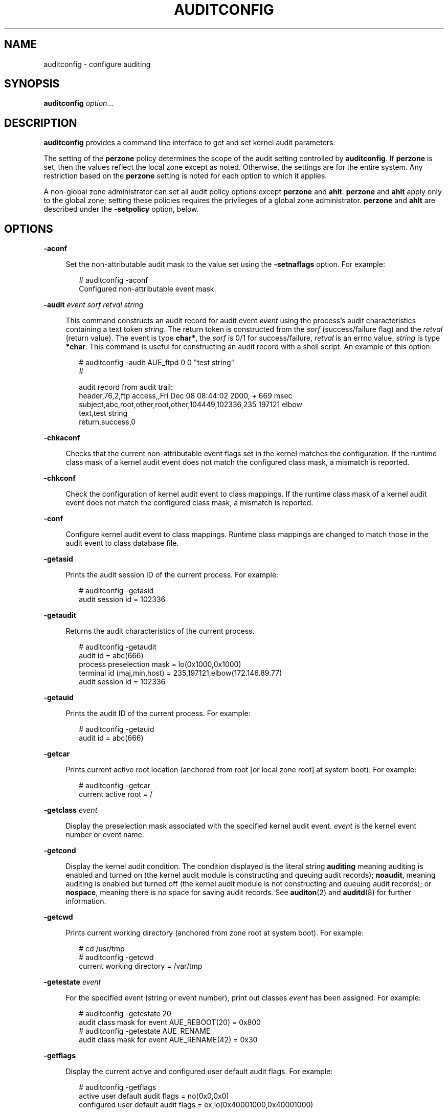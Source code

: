 '\" te
.\"  Copyright (c) 2008, Sun Microsystems, Inc. All Rights Reserved
.\"  Copyright 2015, Joyent, Inc. All Rights Reserved
.\"  Copyright (c) 2017 Peter Tribble
.\" The contents of this file are subject to the terms of the Common Development and Distribution License (the "License"). You may not use this file except in compliance with the License.
.\" You can obtain a copy of the license at usr/src/OPENSOLARIS.LICENSE or http://www.opensolaris.org/os/licensing. See the License for the specific language governing permissions and limitations under the License.
.\" When distributing Covered Code, include this CDDL HEADER in each file and include the License file at usr/src/OPENSOLARIS.LICENSE. If applicable, add the following below this CDDL HEADER, with the fields enclosed by brackets "[]" replaced with your own identifying information: Portions Copyright [yyyy] [name of copyright owner]
.TH AUDITCONFIG 8 "Mar 6, 2017"
.SH NAME
auditconfig \- configure auditing
.SH SYNOPSIS
.LP
.nf
\fBauditconfig\fR \fIoption\fR...
.fi

.SH DESCRIPTION
.LP
\fBauditconfig\fR provides a command line interface to get and set kernel audit
parameters.
.sp
.LP
The setting of the \fBperzone\fR policy determines the scope of the audit
setting controlled by \fBauditconfig\fR. If \fBperzone\fR is set, then the
values reflect the local zone except as noted. Otherwise, the settings are for
the entire system. Any restriction based on the \fBperzone\fR setting is noted
for each option to which it applies.
.sp
.LP
A non-global zone administrator can set all audit policy options except
\fBperzone\fR and \fBahlt\fR. \fBperzone\fR and \fBahlt\fR apply only to the
global zone; setting these policies requires the privileges of a global zone
administrator. \fBperzone\fR and \fBahlt\fR are described under the
\fB-setpolicy\fR option, below.
.SH OPTIONS
.ne 2
.na
\fB\fB-aconf\fR\fR
.ad
.sp .6
.RS 4n
Set the non-attributable audit mask to the value set using the
\fB-setnaflags\fR option. For example:
.sp
.in +2
.nf
# auditconfig -aconf
Configured non-attributable event mask.
.fi
.in -2
.sp

.RE

.sp
.ne 2
.na
\fB\fB-audit\fR \fIevent\fR \fIsorf\fR \fIretval\fR \fIstring\fR\fR
.ad
.sp .6
.RS 4n
This command constructs an audit record for audit event \fIevent\fR using the
process's audit characteristics containing a text token \fIstring\fR. The
return token is constructed from the \fIsorf\fR (success/failure flag) and the
\fIretval\fR (return value). The event is type \fBchar*\fR, the \fIsorf\fR is
0/1 for success/failure, \fIretval\fR is an errno value, \fIstring\fR is type
\fB*char\fR. This command is useful for constructing an audit record with a
shell script. An example of this option:
.sp
.in +2
.nf
# auditconfig -audit AUE_ftpd 0 0 "test string"
#

audit record from audit trail:
    header,76,2,ftp access,,Fri Dec 08 08:44:02 2000, + 669 msec
    subject,abc,root,other,root,other,104449,102336,235 197121 elbow
    text,test string
    return,success,0
.fi
.in -2
.sp

.RE

.sp
.ne 2
.na
\fB\fB-chkaconf\fR\fR
.ad
.sp .6
.RS 4n
Checks that the current non-attributable event flags set in the kernel
matches the configuration. If the runtime class mask of a
kernel audit event does not match the configured class mask, a mismatch is
reported.
.RE

.sp
.ne 2
.na
\fB\fB-chkconf\fR\fR
.ad
.sp .6
.RS 4n
Check the configuration of kernel audit event to class mappings. If the runtime
class mask of a kernel audit event does not match the configured class mask, a
mismatch is reported.
.RE

.sp
.ne 2
.na
\fB\fB-conf\fR\fR
.ad
.sp .6
.RS 4n
Configure kernel audit event to class mappings. Runtime class mappings are
changed to match those in the audit event to class database file.
.RE

.sp
.ne 2
.na
\fB\fB-getasid\fR\fR
.ad
.sp .6
.RS 4n
Prints the audit session ID of the current process. For example:
.sp
.in +2
.nf
# auditconfig -getasid
audit session id = 102336
.fi
.in -2
.sp

.RE

.sp
.ne 2
.na
\fB\fB-getaudit\fR\fR
.ad
.sp .6
.RS 4n
Returns the audit characteristics of the current process.
.sp
.in +2
.nf
# auditconfig -getaudit
audit id = abc(666)
process preselection mask = lo(0x1000,0x1000)
terminal id (maj,min,host) = 235,197121,elbow(172.146.89.77)
audit session id = 102336
.fi
.in -2
.sp

.RE

.sp
.ne 2
.na
\fB\fB-getauid\fR\fR
.ad
.sp .6
.RS 4n
Prints the audit ID of the current process. For example:
.sp
.in +2
.nf
# auditconfig -getauid
audit id = abc(666)
.fi
.in -2
.sp

.RE

.sp
.ne 2
.na
\fB\fB-getcar\fR\fR
.ad
.sp .6
.RS 4n
Prints current active root location (anchored from root [or local zone root] at
system boot). For example:
.sp
.in +2
.nf
# auditconfig -getcar
current active root = /
.fi
.in -2
.sp

.RE

.sp
.ne 2
.na
\fB\fB-getclass\fR \fIevent\fR\fR
.ad
.sp .6
.RS 4n
Display the preselection mask associated with the specified kernel audit event.
\fIevent\fR is the kernel event number or event name.
.RE

.sp
.ne 2
.na
\fB\fB-getcond\fR\fR
.ad
.sp .6
.RS 4n
Display the kernel audit condition. The condition displayed is the literal
string \fBauditing\fR meaning auditing is enabled and turned on (the kernel
audit module is constructing and queuing audit records); \fBnoaudit\fR, meaning
auditing is enabled but turned off (the kernel audit module is not constructing
and queuing audit records); or \fBnospace\fR, meaning there is no space for
saving audit records. See \fBauditon\fR(2) and \fBauditd\fR(8) for further
information.
.RE

.sp
.ne 2
.na
\fB\fB-getcwd\fR\fR
.ad
.sp .6
.RS 4n
Prints current working directory (anchored from zone root at system boot). For
example:
.sp
.in +2
.nf
# cd /usr/tmp
# auditconfig -getcwd
current working directory = /var/tmp
.fi
.in -2
.sp
.RE

.sp
.ne 2
.na
\fB\fB-getestate\fR \fIevent\fR\fR
.ad
.sp .6
.RS 4n
For the specified event (string or event number), print out classes \fIevent\fR
has been assigned. For example:
.sp
.in +2
.nf
# auditconfig -getestate 20
audit class mask for event AUE_REBOOT(20) = 0x800
# auditconfig -getestate AUE_RENAME
audit class mask for event AUE_RENAME(42) = 0x30
.fi
.in -2
.sp
.RE

.sp
.ne 2
.na
\fB\fB-getflags\fR\fR
.ad
.sp .6
.RS 4n
Display the current active and configured user default audit flags. For
example:
.sp
.in +2
.nf
# auditconfig -getflags
active user default audit flags = no(0x0,0x0)
configured user default audit flags = ex,lo(0x40001000,0x40001000)
.fi
.in -2
.RE

.sp
.ne 2
.na
\fB\fB-getkaudit\fR\fR
.ad
.sp .6
.RS 4n
Get audit characteristics of the current zone. For example:
.sp
.in +2
.nf
# auditconfig -getkaudit
audit id = unknown(-2)
process preselection mask = lo,na(0x1400,0x1400)
terminal id (maj,min,host) = 0,0,(0.0.0.0)
audit session id = 0
.fi
.in -2
.sp

If the audit policy \fBperzone\fR is not set, the terminal id is that of the
global zone. Otherwise, it is the terminal id of the local zone.
.RE

.sp
.ne 2
.na
\fB\fB-getkmask\fR\fR
.ad
.sp .6
.RS 4n
Get non-attributable pre-selection mask for the current zone. For example:
.sp
.in +2
.nf
# auditconfig -getkmask
audit flags for non-attributable events = lo,na(0x1400,0x1400)
.fi
.in -2
.sp

If the audit policy \fBperzone\fR is not set, the kernel mask is that of the
global zone. Otherwise, it is that of the local zone.
.RE

.sp
.ne 2
.na
\fB\fB-getnaflags\fR\fR
.ad
.sp .6
.RS 4n
Display the current active and configured non-attributable audit flags. For
example:
.sp
.in +2
.nf
# auditconfig -getnaflags
active non-attributable audit flags = no(0x0,0x0)
configured non-attributable audit flags = lo(0x1000,0x1000)
.fi
.in -2
.RE

.sp
.ne 2
.na
\fB\fB-getpinfo\fR \fIpid\fR\fR
.ad
.sp .6
.RS 4n
Display the audit ID, preselection mask, terminal ID, and audit session ID for
the specified process.
.RE

.sp
.ne 2
.na
\fB\fB-getplugin\fR [\fIplugin\fR]\fR
.ad
.sp .6
.RS 4n
Display the currently installed plugins and their attributes. If \fIplugin\fR is
specified, \fB-getplugin\fR only shows information for that \fIplugin\fR. For
example:
.sp
.in +2
.nf
# auditconfig -getplugin
Plugin: audit_binfile (active)
        Attributes: p_dir=/var/audit;p_fsize=0;p_minfree=0;

Plugin: audit_syslog (inactive)
        Attributes: p_flags=;

Plugin: audit_remote (inactive)
        Attributes: p_hosts=;p_retries=3;p_timeout=5;
.fi
.in -2
.RE

.sp
.ne 2
.na
\fB\fB-getpolicy\fR\fR
.ad
.sp .6
.RS 4n
Display the kernel audit policy. The \fBahlt\fR and \fBperzone\fR policies
reflect the settings from the global zone. If \fBperzone\fR is set, all other
policies reflect the local zone's settings. If \fBperzone\fR is not set, the
policies are machine-wide.
.RE

.sp
.ne 2
.na
\fB\fB-getqbufsz\fR\fR
.ad
.sp .6
.RS 4n
Get audit queue write buffer size. For example:
.sp
.in +2
.nf
# auditconfig -getqbufsz
        audit queue buffer size (bytes) = 1024
.fi
.in -2
.sp

.RE

.sp
.ne 2
.na
\fB\fB-getqctrl\fR\fR
.ad
.sp .6
.RS 4n
Get audit queue write buffer size, audit queue \fBhiwater\fR mark, audit queue
\fBlowater\fR mark, audit queue \fBprod\fR interval (ticks).
.sp
.in +2
.nf
# auditconfig -getqctrl
audit queue hiwater mark (records) = 100
audit queue lowater mark (records) = 10
audit queue buffer size (bytes) = 1024
audit queue delay (ticks) = 20
.fi
.in -2
.sp

.RE

.sp
.ne 2
.na
\fB\fB-getqdelay\fR\fR
.ad
.sp .6
.RS 4n
Get interval at which audit queue is prodded to start output. For example:
.sp
.in +2
.nf
# auditconfig -getqdelay
audit queue delay (ticks) = 20
.fi
.in -2
.sp

.RE

.sp
.ne 2
.na
\fB\fB-getqhiwater\fR\fR
.ad
.sp .6
.RS 4n
Get high water point in undelivered audit records when audit generation will
block. For example:
.sp
.in +2
.nf
# auditconfig -getqhiwater
audit queue hiwater mark (records) = 100
.fi
.in -2
.sp

.RE

.sp
.ne 2
.na
\fB\fB-getqlowater\fR\fR
.ad
.sp .6
.RS 4n
Get low water point in undelivered audit records where blocked processes will
resume. For example:
.sp
.in +2
.nf
# auditconfig -getqlowater
audit queue lowater mark (records) = 10
.fi
.in -2
.sp

.RE

.sp
.ne 2
.na
\fB\fB-getstat\fR\fR
.ad
.sp .6
.RS 4n
Print current audit statistics information. For example:
.sp
.in +2
.nf
# auditconfig -getstat
gen nona kern  aud  ctl  enq wrtn wblk rblk drop  tot  mem
910    1  725  184    0  910  910    0  231    0   88   48
.fi
.in -2
.sp

See \fBauditstat\fR(8) for a description of the headings in \fB-getstat\fR
output.
.RE

.sp
.ne 2
.na
\fB\fB-gettid\fR\fR
.ad
.sp .6
.RS 4n
Print audit terminal ID for current process. For example:
.sp
.in +2
.nf
# auditconfig -gettid
terminal id (maj,min,host) = 235,197121,elbow(172.146.89.77)
.fi
.in -2
.sp

.RE

.sp
.ne 2
.na
\fB\fB-lsevent\fR\fR
.ad
.sp .6
.RS 4n
Display the currently configured (runtime) kernel and user level audit event
information.
.RE

.sp
.ne 2
.na
\fB\fB-lspolicy\fR\fR
.ad
.sp .6
.RS 4n
Display the kernel audit policies with a description of each policy.
.RE

.sp
.ne 2
.na
\fB\fB-setasid\fR \fIsession-ID\fR [\fIcmd\fR]\fR
.ad
.sp .6
.RS 4n
Execute shell or \fIcmd\fR with specified \fIsession-ID\fR. For example:
.sp
.in +2
.nf
# auditconfig -setasid 2000 /bin/ksh
#
# auditconfig -getpinfo 104485
audit id = abc(666)
process preselection mask = lo(0x1000,0x1000)
terminal id (maj,min,host) = 235,197121,elbow(172.146.89.77)
audit session id = 2000
.fi
.in -2
.sp

.RE

.sp
.ne 2
.na
\fB\fB-setaudit\fR \fIaudit-ID\fR \fIpreselect_flags\fR \fIterm-ID\fR
\fIsession-ID\fR [\fIcmd\fR]\fR
.ad
.sp .6
.RS 4n
Execute shell or \fIcmd\fR with the specified audit characteristics.
.RE

.sp
.ne 2
.na
\fB\fB-setauid\fR \fIaudit-ID\fR [\fIcmd\fR]\fR
.ad
.sp .6
.RS 4n
Execute shell or \fIcmd\fR with the specified \fIaudit-ID\fR.
.RE

.sp
.ne 2
.na
\fB\fB-setclass\fR \fIevent audit_flag\fR[\fI,audit_flag .\|.\|.\fR]\fR
.ad
.sp .6
.RS 4n
Map the kernel event \fIevent\fR to the classes specified by \fIaudit_flags\fR.
\fIevent\fR is an event number or name. An \fIaudit_flag\fR is a two character
string representing an audit class. If \fBperzone\fR is not set, this option
is valid only in the global zone.
.RE

.sp
.ne 2
.na
\fB\fB-setflags\fR \fIaudit_flags\fR\fR
.ad
.sp .6
.RS 4n
Sets the user default audit flags. For example, to set execute and login
auditing for all users:
.sp
.in +2
.nf
# auditconfig -setflags ex,lo
user default audit flags = ex,lo(0x40001000,0x40001000)
.fi
.in -2
.RE

.sp
.ne 2
.na
\fB\fB-setkaudit\fR \fIIP-address_type\fR \fIIP_address\fR\fR
.ad
.sp .6
.RS 4n
Set IP address of machine to specified values. \fIIP-address_type\fR is
\fBipv6\fR or \fBipv4\fR.
.sp
If \fBperzone\fR is not set, this option is valid only in the global zone.
.RE

.sp
.ne 2
.na
\fB\fB-setkmask\fR \fIaudit_flags\fR\fR
.ad
.sp .6
.RS 4n
Set non-attributes selection flags of machine.
.sp
If \fBperzone\fR is not set, this option is valid only in the global zone.
.RE

.sp
.ne 2
.na
\fB\fB-setnaflags\fR \fIaudit_flags\fR\fR
.ad
.sp .6
.RS 4n
Sets the non-attributable audit flags. For example:
.sp
.in +2
.nf
# auditconfig -setnaflags lo
non-attributable audit flags = lo(0x1000,0x1000)
.fi
.in -2
.RE

.sp
.ne 2
.na
\fB\fB-setplugin\fR \fIname active\fR|\fIinactive\fR [\fIattributes\fR [\fIqsize\fR]]\fR
.ad
.sp .6
.RS 4n
Configures a plugin's attributes. For example:
.sp
.in +2
.nf
# auditconfig -setplugin audit_syslog active
.fi
.in -2
.RE

.sp
.ne 2
.na
\fB\fB-setpmask\fR \fIpid flags\fR\fR
.ad
.sp .6
.RS 4n
Set the preselection mask of the specified process.
.sp
If \fBperzone\fR is not set, this option is valid only in the global zone.
.RE

.sp
.ne 2
.na
\fB\fB-setpolicy\fR
[\fI+\fR|\fI-\fR]\fIpolicy_flag\fR[\fI,policy_flag ...\fR]\fR
.ad
.sp .6
.RS 4n
Set the kernel audit policy. A policy \fIpolicy_flag\fR is literal strings that
denotes an audit policy. A prefix of \fB+\fR adds the policies specified to the
current audit policies. A prefix of \fB-\fR removes the policies specified from
the current audit policies. No policies can be set from a local zone unless the
\fBperzone\fR policy is first set from the global zone. The following are the
valid policy flag strings (\fBauditconfig\fR \fB-lspolicy\fR also lists the
current valid audit policy flag strings):
.sp
.ne 2
.na
\fB\fBall\fR\fR
.ad
.RS 16n
Include all policies that apply to the current zone.
.RE

.sp
.ne 2
.na
\fB\fBahlt\fR\fR
.ad
.RS 16n
Panic is called and the system dumps core if an asynchronous audit event occurs
that cannot be delivered because the audit queue has reached the high-water
mark or because there are insufficient resources to construct an audit record.
By default, records are dropped and a count is kept of the number of dropped
records.
.RE

.sp
.ne 2
.na
\fB\fBarge\fR\fR
.ad
.RS 16n
Include the \fBexecv\fR(2) system call environment arguments to the audit
record. This information is not included by default.
.RE

.sp
.ne 2
.na
\fB\fBargv\fR\fR
.ad
.RS 16n
Include the \fBexecv\fR(2) system call parameter arguments to the audit record.
This information is not included by default.
.RE

.sp
.ne 2
.na
\fB\fBcnt\fR\fR
.ad
.RS 16n
Do not suspend processes when audit resources are exhausted. Instead, drop
audit records and keep a count of the number of records dropped. By default,
process are suspended until audit resources become available.
.RE

.sp
.ne 2
.na
\fB\fBgroup\fR\fR
.ad
.RS 16n
Include the supplementary group token in audit records. By default, the group
token is not included.
.RE

.sp
.ne 2
.na
\fB\fBnone\fR\fR
.ad
.RS 16n
Include no policies. If used in other than the global zone, the \fBahlt\fR and
\fBperzone\fR policies are not changed.
.RE

.sp
.ne 2
.na
\fB\fBpath\fR\fR
.ad
.RS 16n
Add secondary path tokens to audit record. These are typically the pathnames of
dynamically linked shared libraries or command interpreters for shell scripts.
By default, they are not included.
.RE

.sp
.ne 2
.na
\fB\fBperzone\fR\fR
.ad
.RS 16n
Maintain separate configuration, queues, and logs for each zone and execute a
separate version of \fBauditd\fR(8) for each zone.
.RE

.sp
.ne 2
.na
\fB\fBpublic\fR\fR
.ad
.RS 16n
Audit public files. By default, read-type operations are not audited for
certain files which meet \fBpublic\fR characteristics: owned by root, readable
by all, and not writable by all.
.RE

.sp
.ne 2
.na
\fB\fBtrail\fR\fR
.ad
.RS 16n
Include the trailer token in every audit record. By default, the trailer token
is not included.
.RE

.sp
.ne 2
.na
\fB\fBseq\fR\fR
.ad
.RS 16n
Include the sequence token as part of every audit record. By default, the
sequence token is not included. The sequence token attaches a sequence number
to every audit record.
.RE

.sp
.ne 2
.na
\fB\fBwindata_down\fR\fR
.ad
.RS 16n
Include in an audit record any downgraded data moved between windows. This
policy is available only if the system is configured with Trusted Extensions.
By default, this information is not included.
.RE

.sp
.ne 2
.na
\fB\fBwindata_up\fR\fR
.ad
.RS 16n
Include in an audit record any upgraded data moved between windows. This policy
is available only if the system is configured with Trusted Extensions. By
default, this information is not included.
.RE

.sp
.ne 2
.na
\fB\fBzonename\fR\fR
.ad
.RS 16n
Include the \fBzonename\fR token as part of every audit record. By default, the
\fBzonename\fR token is not included. The \fBzonename\fR token gives the name
of the zone from which the audit record was generated.
.RE

.RE

.sp
.ne 2
.na
\fB\fB-setqbufsz\fR \fIbuffer_size\fR\fR
.ad
.sp .6
.RS 4n
Set the audit queue write buffer size (bytes).
.RE

.sp
.ne 2
.na
\fB\fB-setqctrl\fR \fIhiwater\fR \fIlowater\fR \fIbufsz\fR \fIinterval\fR\fR
.ad
.sp .6
.RS 4n
Set the audit queue write buffer size (bytes), hiwater audit record count,
lowater audit record count, and wakeup interval (ticks). Valid within a local
zone only if \fBperzone\fR is set.
.RE

.sp
.ne 2
.na
\fB\fB-setqdelay\fR \fIinterval\fR\fR
.ad
.sp .6
.RS 4n
Set the audit queue wakeup interval (ticks). This determines the interval at
which the kernel pokes the audit queue, to write audit records to the audit
trail. Valid within a local zone only if \fBperzone\fR is set.
.RE

.sp
.ne 2
.na
\fB\fB-setqhiwater\fR \fIhiwater\fR\fR
.ad
.sp .6
.RS 4n
Set the number of undelivered audit records in the audit queue at which audit
record generation blocks. Valid within a local zone only if \fBperzone\fR is
set.
.RE

.sp
.ne 2
.na
\fB\fB-setqlowater\fR \fIlowater\fR\fR
.ad
.sp .6
.RS 4n
Set the number of undelivered audit records in the audit queue at which blocked
auditing processes unblock. Valid within a local zone only if \fBperzone\fR is
set.
.RE

.sp
.ne 2
.na
\fB\fB-setsmask\fR \fIasid flags\fR\fR
.ad
.sp .6
.RS 4n
Set the preselection mask of all processes with the specified audit session ID.
Valid within a local zone only if \fBperzone\fR is set.
.RE

.sp
.ne 2
.na
\fB\fB-setstat\fR\fR
.ad
.sp .6
.RS 4n
Reset audit statistics counters. Valid within a local zone only if
\fBperzone\fR is set.
.RE

.sp
.ne 2
.na
\fB\fB-setumask\fR \fIauid flags\fR\fR
.ad
.sp .6
.RS 4n
Set the preselection mask of all processes with the specified audit ID. Valid
within a local zone only if \fBperzone\fR is set.
.RE

.SH EXAMPLES
.LP
\fBExample 1 \fRUsing \fBauditconfig\fR
.sp
.LP
The following is an example of an \fBauditconfig\fR program:

.sp
.in +2
.nf
#
# map kernel audit event number 10 to the "fr" audit class
#
% auditconfig -setclass 10 fr

#
# turn on inclusion of exec arguments in exec audit records
#
% auditconfig -setpolicy +argv
.fi
.in -2
.sp

.SH EXIT STATUS
.ne 2
.na
\fB\fB0\fR\fR
.ad
.RS 5n
Successful completion.
.RE

.sp
.ne 2
.na
\fB\fB1\fR\fR
.ad
.RS 5n
An error occurred.
.RE

.SH FILES
.ne 2
.na
\fB\fB/etc/security/audit_event\fR\fR
.ad
.RS 29n
Stores event definitions used in the audit system.
.RE

.sp
.ne 2
.na
\fB\fB/etc/security/audit_class\fR\fR
.ad
.RS 29n
Stores class definitions used in the audit system.
.RE

.SH ATTRIBUTES
.LP
See \fBattributes\fR(7) for descriptions of the following attributes:
.sp

.sp
.TS
box;
c | c
l | l .
ATTRIBUTE TYPE	ATTRIBUTE VALUE
_
Interface Stability	Committed
.TE

.SH SEE ALSO
.LP
\fBauditon\fR(2),
\fBexecv\fR(2),
\fBaudit_class\fR(5),
\fBaudit_event\fR(5),
\fBattributes\fR(7),
\fBaudit_binfile\fR(7),
\fBaudit_remote\fR(7),
\fBaudit_syslog\fR(7),
\fBaudit\fR(8),
\fBauditd\fR(8),
\fBauditstat\fR(8),
\fBpraudit\fR(8)
.SH NOTES
.LP
If the \fBaudit_remote\fR or \fBaudit_syslog\fR plugins are active, the
behavior of the system with respect to the \fB-setpolicy\fR \fB+cnt\fR and the
\fB-setqhiwater\fR options is modified slightly. If \fB-setpolicy\fR \fB+cnt\fR
is set, data will continue to be sent to the selected plugin, even though
output to the binary audit log is stopped, pending the freeing of disk space.
If \fB-setpolicy\fR \fB-cnt\fR is used, the blocking behavior is as described
under OPTIONS, above. The value set for the queue high water mark is used
within \fBauditd\fR as the default value for its queue limits unless overridden
by means of the \fBqsize\fR attribute.
.sp
.LP
The \fBauditconfig\fR options that modify or display process-based information
are not affected by the \fBperzone\fR policy. Those that modify system audit
data such as the terminal id and audit queue parameters are valid only in the
global zone, unless the \fBperzone\fR policy is set. The display of a system
audit reflects the local zone if \fBperzone\fR is set. Otherwise, it reflects
the settings of the global zone.
.sp
.LP
The \fB-setcond\fR option has been removed. Use \fBaudit\fR(8) to enable or
disable auditing.
.sp
.LP
The \fB-getfsize\fR and \fB-setfsize\fR options have been removed. Use
\fBaudit_binfile\fR(7) \fBp_fsize\fR to set the audit file size.
